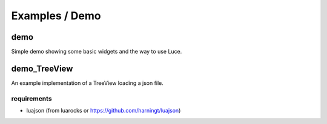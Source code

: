 ===============
Examples / Demo
===============

demo
====

Simple demo showing some basic widgets and the way to use Luce.

demo_TreeView
=============

An example implementation of a TreeView loading a json file.

requirements
------------

* luajson (from luarocks or https://github.com/harningt/luajson)

